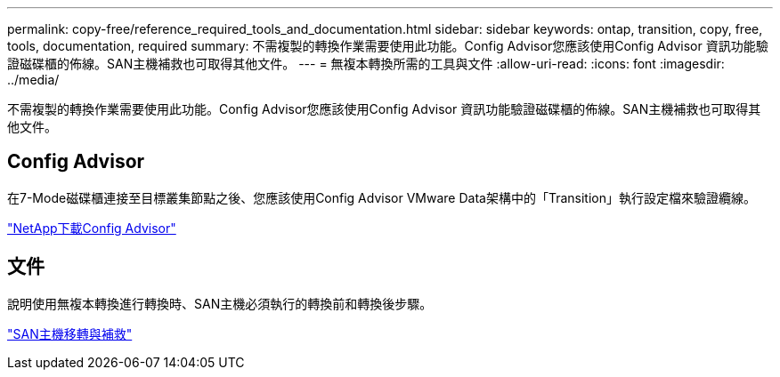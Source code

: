 ---
permalink: copy-free/reference_required_tools_and_documentation.html 
sidebar: sidebar 
keywords: ontap, transition, copy, free, tools, documentation, required 
summary: 不需複製的轉換作業需要使用此功能。Config Advisor您應該使用Config Advisor 資訊功能驗證磁碟櫃的佈線。SAN主機補救也可取得其他文件。 
---
= 無複本轉換所需的工具與文件
:allow-uri-read: 
:icons: font
:imagesdir: ../media/


[role="lead"]
不需複製的轉換作業需要使用此功能。Config Advisor您應該使用Config Advisor 資訊功能驗證磁碟櫃的佈線。SAN主機補救也可取得其他文件。



== Config Advisor

在7-Mode磁碟櫃連接至目標叢集節點之後、您應該使用Config Advisor VMware Data架構中的「Transition」執行設定檔來驗證纜線。

https://mysupport.netapp.com/site/tools/tool-eula/activeiq-configadvisor["NetApp下載Config Advisor"]



== 文件

說明使用無複本轉換進行轉換時、SAN主機必須執行的轉換前和轉換後步驟。

http://docs.netapp.com/ontap-9/topic/com.netapp.doc.dot-7mtt-sanspl/home.html["SAN主機移轉與補救"]
